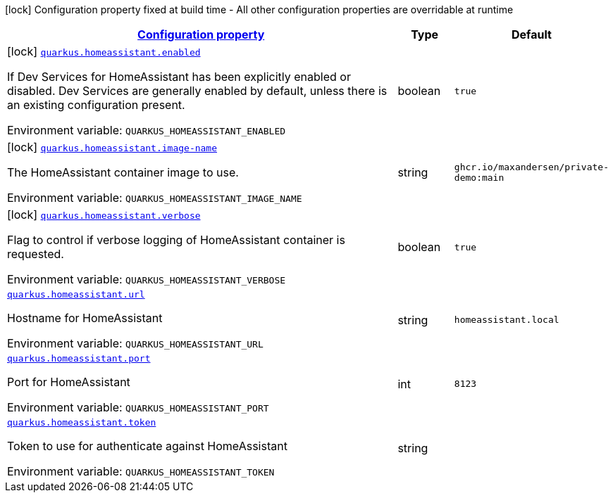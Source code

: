 
:summaryTableId: quarkus-homeassistant
[.configuration-legend]
icon:lock[title=Fixed at build time] Configuration property fixed at build time - All other configuration properties are overridable at runtime
[.configuration-reference.searchable, cols="80,.^10,.^10"]
|===

h|[[quarkus-homeassistant_configuration]]link:#quarkus-homeassistant_configuration[Configuration property]

h|Type
h|Default

a|icon:lock[title=Fixed at build time] [[quarkus-homeassistant_quarkus-homeassistant-enabled]]`link:#quarkus-homeassistant_quarkus-homeassistant-enabled[quarkus.homeassistant.enabled]`


[.description]
--
If Dev Services for HomeAssistant has been explicitly enabled or disabled. Dev Services are generally enabled by default, unless there is an existing configuration present.

ifdef::add-copy-button-to-env-var[]
Environment variable: env_var_with_copy_button:+++QUARKUS_HOMEASSISTANT_ENABLED+++[]
endif::add-copy-button-to-env-var[]
ifndef::add-copy-button-to-env-var[]
Environment variable: `+++QUARKUS_HOMEASSISTANT_ENABLED+++`
endif::add-copy-button-to-env-var[]
--|boolean 
|`true`


a|icon:lock[title=Fixed at build time] [[quarkus-homeassistant_quarkus-homeassistant-image-name]]`link:#quarkus-homeassistant_quarkus-homeassistant-image-name[quarkus.homeassistant.image-name]`


[.description]
--
The HomeAssistant container image to use.

ifdef::add-copy-button-to-env-var[]
Environment variable: env_var_with_copy_button:+++QUARKUS_HOMEASSISTANT_IMAGE_NAME+++[]
endif::add-copy-button-to-env-var[]
ifndef::add-copy-button-to-env-var[]
Environment variable: `+++QUARKUS_HOMEASSISTANT_IMAGE_NAME+++`
endif::add-copy-button-to-env-var[]
--|string 
|`ghcr.io/maxandersen/private-demo:main`


a|icon:lock[title=Fixed at build time] [[quarkus-homeassistant_quarkus-homeassistant-verbose]]`link:#quarkus-homeassistant_quarkus-homeassistant-verbose[quarkus.homeassistant.verbose]`


[.description]
--
Flag to control if verbose logging of HomeAssistant container is requested.

ifdef::add-copy-button-to-env-var[]
Environment variable: env_var_with_copy_button:+++QUARKUS_HOMEASSISTANT_VERBOSE+++[]
endif::add-copy-button-to-env-var[]
ifndef::add-copy-button-to-env-var[]
Environment variable: `+++QUARKUS_HOMEASSISTANT_VERBOSE+++`
endif::add-copy-button-to-env-var[]
--|boolean 
|`true`


a| [[quarkus-homeassistant_quarkus-homeassistant-url]]`link:#quarkus-homeassistant_quarkus-homeassistant-url[quarkus.homeassistant.url]`


[.description]
--
Hostname for HomeAssistant

ifdef::add-copy-button-to-env-var[]
Environment variable: env_var_with_copy_button:+++QUARKUS_HOMEASSISTANT_URL+++[]
endif::add-copy-button-to-env-var[]
ifndef::add-copy-button-to-env-var[]
Environment variable: `+++QUARKUS_HOMEASSISTANT_URL+++`
endif::add-copy-button-to-env-var[]
--|string 
|`homeassistant.local`


a| [[quarkus-homeassistant_quarkus-homeassistant-port]]`link:#quarkus-homeassistant_quarkus-homeassistant-port[quarkus.homeassistant.port]`


[.description]
--
Port for HomeAssistant

ifdef::add-copy-button-to-env-var[]
Environment variable: env_var_with_copy_button:+++QUARKUS_HOMEASSISTANT_PORT+++[]
endif::add-copy-button-to-env-var[]
ifndef::add-copy-button-to-env-var[]
Environment variable: `+++QUARKUS_HOMEASSISTANT_PORT+++`
endif::add-copy-button-to-env-var[]
--|int 
|`8123`


a| [[quarkus-homeassistant_quarkus-homeassistant-token]]`link:#quarkus-homeassistant_quarkus-homeassistant-token[quarkus.homeassistant.token]`


[.description]
--
Token to use for authenticate against HomeAssistant

ifdef::add-copy-button-to-env-var[]
Environment variable: env_var_with_copy_button:+++QUARKUS_HOMEASSISTANT_TOKEN+++[]
endif::add-copy-button-to-env-var[]
ifndef::add-copy-button-to-env-var[]
Environment variable: `+++QUARKUS_HOMEASSISTANT_TOKEN+++`
endif::add-copy-button-to-env-var[]
--|string 
|

|===